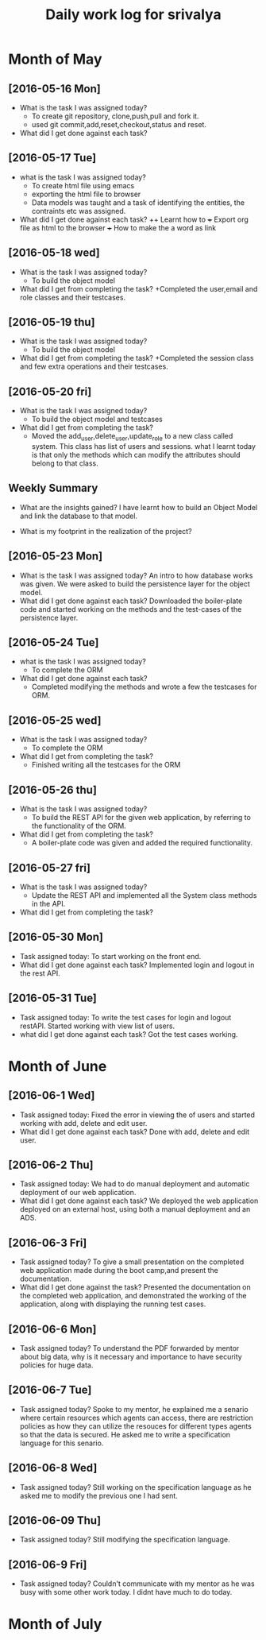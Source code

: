#+title: Daily work log for srivalya

* Month of May
** [2016-05-16 Mon]
   + What is the task I was assigned today?
     + To create git repository, clone,push,pull and fork it.
     + used git commit,add,reset,checkout,status and reset.
   + What did I get done against each task?
** [2016-05-17 Tue]
   + what is the task I was assigned today?
     + To create html file using emacs
     + exporting the html file to browser
     + Data models was taught and a task of identifying the entities, the
       contraints etc was assigned.
 
   + What did I get done against each task?
     ++ Learnt how to 
     +++ Export org file as html to the browser
     +++ How to make the a word as link
** [2016-05-18 wed]
    + What is the task I was assigned today?
      + To build the object model
    + What did I get from completing the task?
      +Completed the user,email and role classes and their testcases.
** [2016-05-19 thu]
    + What is the task I was assigned today?
      + To build the object model
    + What did I get from completing the task?
      +Completed the session class and few extra operations and their testcases.
** [2016-05-20 fri]
   + What is the task I was assigned today?
     + To build the object model and testcases 
   + What did I get from completing the task?
     + Moved the add_user,delete_user,update_role to a new class called system.
       This class has list of users and sessions.
       what I learnt today is that only the methods which can modify the
       attributes should belong to that class.
  
** Weekly  Summary
   + What are the insights gained?
     I have learnt how to build an Object Model and link the database to that model.

   + What is my footprint in the realization of the project?

      
** [2016-05-23 Mon]
   + What is the task I was assigned today?
     An intro to how database works was given. We were asked to build the persistence layer for the object model.
   + What did I get done against each task?
     Downloaded the boiler-plate code and started working on the methods and the test-cases of the persistence layer.
     
** [2016-05-24 Tue]
   + what is the task I was assigned today?
     + To complete the ORM 
   + What did I get done against each task?
     + Completed modifying the methods and wrote a few the testcases for ORM. 
     
** [2016-05-25 wed]
    + What is the task I was assigned today?
      + To complete the ORM 
    + What did I get from completing the task?
      + Finished writing all the testcases for the ORM 
      
** [2016-05-26 thu]
    + What is the task I was assigned today?
      + To build the REST API for the given web application, by referring to the functionality of the ORM.
    + What did I get from completing the task?
      + A boiler-plate code was given and added the required functionality.
      
** [2016-05-27 fri]
   + What is the task I was assigned today?
      + Update the REST API and implemented all the System class methods in the API.
   + What did I get from completing the task?

** [2016-05-30 Mon]
   + Task assigned today: To start working on the front end.
   +  What did I get done against each task? Implemented login and logout in the rest API.
** [2016-05-31 Tue]
   + Task assigned today: To write the test cases for login and logout restAPI. Started working with view list of users.   
   + what did I get done against each task? Got the test cases working.  
* Month of June

** [2016-06-1 Wed]
   + Task assigned today: Fixed the error in viewing the of users and started working with add, delete and edit user. 
   + What did I get done against each task? Done with add, delete and edit user.

** [2016-06-2 Thu]
   + Task assigned today: We had to do manual deployment and automatic deployment of our web application.
   + What did I get done against each task? We deployed the web application deployed on an external host, using both a manual deployment and an ADS.
** [2016-06-3 Fri]
   + Task assigned today? To give a small presentation on the completed web application made during the boot camp,and present the documentation.
   + What did I get done against the task? Presented the documentation on the completed web application, and demonstrated the working of the application, along with displaying the running test cases.

** [2016-06-6 Mon]
   + Task assigned today? To understand the PDF forwarded by mentor about big data, why is it necessary and importance to have security policies for huge data. 

** [2016-06-7 Tue]
   + Task assigned today? Spoke to my mentor, he explained me a senario where certain resources which agents can access, there are restriction policies as how they can utilize the resouces for different types agents so that the data is secured.   
      He asked me to write a specification language for this senario.
** [2016-06-8 Wed]
   + Task assigned today? Still working on the specification language as he asked me to modify the previous one I had sent.
** [2016-06-09 Thu]
   + Task assigned today? Still modifying the specification language.
** [2016-06-9 Fri]
   + Task assigned today? Couldn't communicate with my mentor as he was busy with some other work today. I didnt have much to do today.
   
* Month of July
